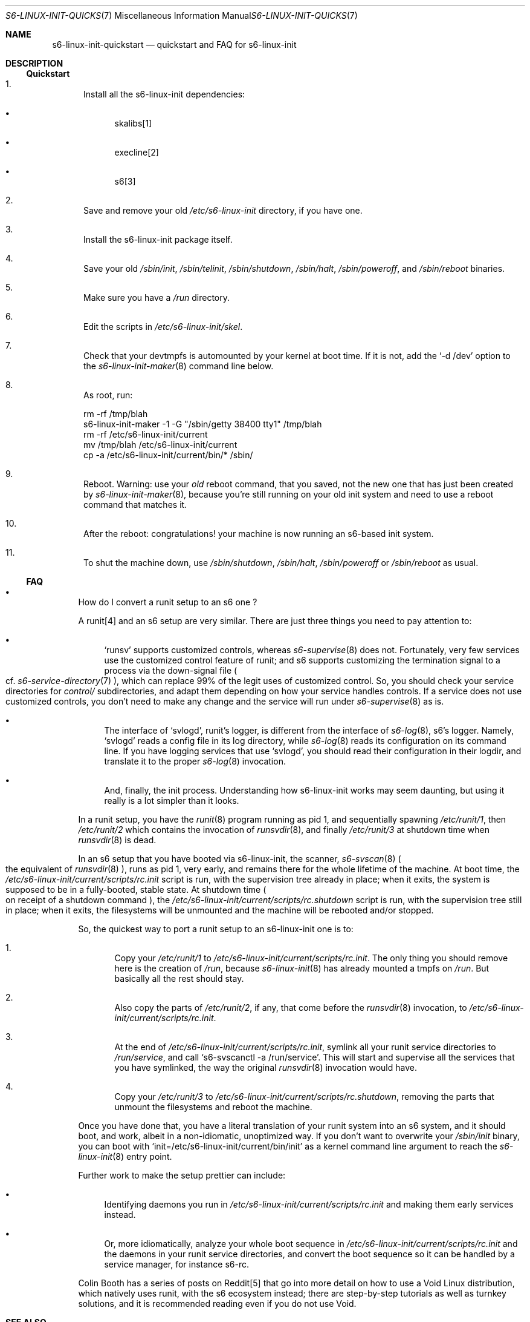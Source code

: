 .Dd November 10, 2023
.Dt S6-LINUX-INIT-QUICKSTART 7
.Os
.Sh NAME
.Nm s6-linux-init-quickstart
.Nd quickstart and FAQ for s6-linux-init
.Sh DESCRIPTION
.Ss Quickstart
.Bl -enum
.It
Install all the s6-linux-init dependencies:
.Bl -bullet
.It
skalibs[1]
.It
execline[2]
.It
s6[3]
.El
.It
Save and remove your old
.Pa /etc/s6-linux-init
directory, if you have one.
.It
Install the s6-linux-init package itself.
.It
Save your old
.Pa /sbin/init ,
.Pa /sbin/telinit ,
.Pa /sbin/shutdown ,
.Pa /sbin/halt ,
.Pa /sbin/poweroff ,
and
.Pa /sbin/reboot
binaries.
.It
Make sure you have a
.Pa /run
directory.
.It
Edit the scripts in
.Pa /etc/s6-linux-init/skel .
.It
Check that your devtmpfs is automounted by your kernel at boot time.
If it is not, add the
.Ql -d /dev
option to the
.Xr s6-linux-init-maker 8
command line below.
.It
As root, run:
.Bd -literal
rm -rf /tmp/blah
s6-linux-init-maker -1 -G "/sbin/getty 38400 tty1" /tmp/blah
rm -rf /etc/s6-linux-init/current
mv /tmp/blah /etc/s6-linux-init/current
cp -a /etc/s6-linux-init/current/bin/* /sbin/
.Ed
.It
Reboot.
Warning: use your
.Em old
reboot command, that you saved, not the new one that has just been
created by
.Xr s6-linux-init-maker 8 ,
because you're still running on your old init system and need to use a
reboot command that matches it.
.It
After the reboot: congratulations! your machine is now running an
s6-based init system.
.It
To shut the machine down, use
.Pa /sbin/shutdown ,
.Pa /sbin/halt ,
.Pa /sbin/poweroff
or
.Pa /sbin/reboot
as usual.
.El
.Ss FAQ
.Bl -bullet
.It
How do I convert a runit setup to an s6 one ?
.Pp
A runit[4] and an s6 setup are very similar.
There are just three things you need to pay attention to:
.Bl -bullet
.It
.Ql runsv
supports customized controls, whereas
.Xr s6-supervise 8
does not.
Fortunately, very few services use the customized control feature of
runit; and s6 supports customizing the termination signal to a process
via the down-signal file
.Po
cf.
.Xr s6-service-directory 7
.Pc ,
which can replace 99% of the legit uses of customized control.
So, you should check your service directories for
.Pa control/
subdirectories, and adapt them depending on how your service handles
controls.
If a service does not use customized controls, you don't need to make
any change and the service will run under
.Xr s6-supervise 8
as is.
.It
The interface of
.Ql svlogd ,
runit's logger, is different from the interface of
.Xr s6-log 8 ,
s6's logger.
Namely,
.Ql svlogd
reads a config file in its log directory, while
.Xr s6-log 8
reads its configuration on its command line.
If you have logging services that use
.Ql svlogd ,
you should read their configuration in their logdir, and translate it
to the proper
.Xr s6-log 8
invocation.
.It
And, finally, the init process.
Understanding how s6-linux-init works may seem daunting, but using it
really is a lot simpler than it looks.
.El
.Pp
In a runit setup, you have the
.Xr runit 8
program running as pid 1, and sequentially spawning
.Pa /etc/runit/1 ,
then
.Pa /etc/runit/2
which contains the invocation of
.Xr runsvdir 8 ,
and finally
.Pa /etc/runit/3
at shutdown time when
.Xr runsvdir 8
is dead.
.Pp
In an s6 setup that you have booted via s6-linux-init, the scanner,
.Xr s6-svscan 8
.Po
the equivalent of
.Xr runsvdir 8
.Pc ,
runs as pid 1, very early, and remains there for the whole lifetime of
the machine.
At boot time, the
.Pa /etc/s6-linux-init/current/scripts/rc.init
script is run, with the supervision tree already in place; when it
exits, the system is supposed to be in a fully-booted, stable state.
At shutdown time
.Po
on receipt of a shutdown command
.Pc ,
the
.Pa /etc/s6-linux-init/current/scripts/rc.shutdown
script is run, with the supervision tree still in place; when it
exits, the filesystems will be unmounted and the machine will be
rebooted and/or stopped.
.Pp
So, the quickest way to port a runit setup to an s6-linux-init one is
to:
.Bl -enum
.It
Copy your
.Pa /etc/runit/1
to
.Pa /etc/s6-linux-init/current/scripts/rc.init .
The only thing you should remove here is the creation of
.Pa /run ,
because
.Xr s6-linux-init 8
has already mounted a tmpfs on
.Pa /run .
But basically all the rest should stay.
.It
Also copy the parts of
.Pa /etc/runit/2 ,
if any, that come before the
.Xr runsvdir 8
invocation, to
.Pa /etc/s6-linux-init/current/scripts/rc.init .
.It
At the end of
.Pa /etc/s6-linux-init/current/scripts/rc.init ,
symlink all your runit service directories to
.Pa /run/service ,
and call
.Ql s6-svscanctl -a /run/service .
This will start and supervise all the services that you have
symlinked, the way the original
.Xr runsvdir 8
invocation would have.
.It
Copy your
.Pa /etc/runit/3
to
.Pa /etc/s6-linux-init/current/scripts/rc.shutdown ,
removing the parts that unmount the filesystems and reboot the
machine.
.El
.Pp
Once you have done that, you have a literal translation of your runit
system into an s6 system, and it should boot, and work, albeit in a
non-idiomatic, unoptimized way.
If you don't want to overwrite your
.Pa /sbin/init
binary, you can boot with
.Ql init=/etc/s6-linux-init/current/bin/init
as a kernel command line argument to reach the
.Xr s6-linux-init 8
entry point.
.Pp
Further work to make the setup prettier can include:
.Bl -bullet
.It
Identifying daemons you run in
.Pa /etc/s6-linux-init/current/scripts/rc.init
and making them early services instead.
.It
Or, more idiomatically, analyze your whole boot sequence in
.Pa /etc/s6-linux-init/current/scripts/rc.init
and the daemons in your runit service directories, and convert the
boot sequence so it can be handled by a service manager, for instance
s6-rc.
.El
.Pp
Colin Booth has a series of posts on Reddit[5] that go into more
detail on how to use a Void Linux distribution, which natively uses
runit, with the s6 ecosystem instead; there are step-by-step tutorials
as well as turnkey solutions, and it is recommended reading even if
you do not use Void.
.El
.Sh SEE ALSO
.Xr s6-linux-init-echo 1 ,
.Xr s6-linux-init-overview 7 ,
.Xr s6-linux-init-why 7 ,
.Xr s6-linux-init 8 ,
.Xr s6-linux-init-hpr 8 ,
.Xr s6-linux-init-logouthookd 8 ,
.Xr s6-linux-init-maker 8 ,
.Xr s6-linux-init-nuke 8 ,
.Xr s6-linux-init-shutdown 8 ,
.Xr s6-linux-init-shutdownd 8 ,
.Xr s6-linux-init-telinit 8 ,
.Xr s6-linux-init-umountall 8
.Pp
[1]
.Lk https://skarnet.org/software/skalibs/
.Pp
[2]
.Lk https://skarnet.org/software/execline/
.Pp
[3]
.Lk https://skarnet.org/software/s6/
.Pp
[4]
.Lk http://smarden.org/runit/index.html
.Pp
[5]
.Lk https://www.reddit.com/r/voidlinux/comments/khn1jy/adventures_in_booting_void_on_s6/
.Pp
This man page is ported from the authoritative documentation at:
.Lk https://skarnet.org/software/s6-linux-init/quickstart.html
.Sh AUTHORS
.An Laurent Bercot
.An Alexis Ao Mt flexibeast@gmail.com Ac (man page port)
